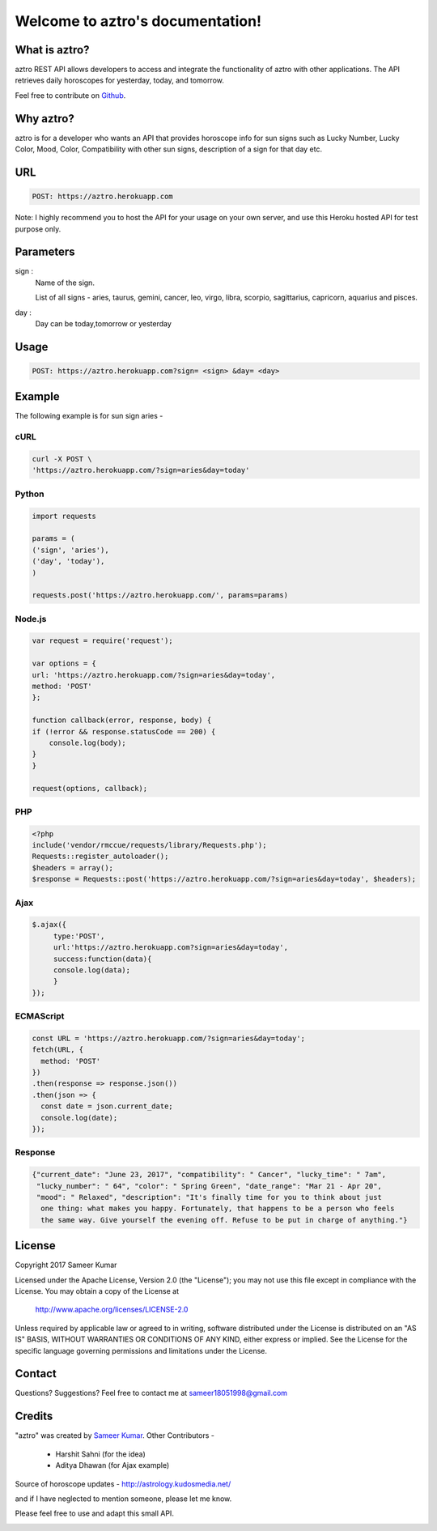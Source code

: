 
#################################
Welcome to aztro's documentation!
#################################

.. image:: https://image.ibb.co/n3vNXk/aztro.jpg
   :height: 300px
   :width: 300px
   :alt: aztro api logo
   :align: center

What is aztro?
==============
aztro REST API allows developers to access and integrate the functionality of aztro with other applications. The API retrieves daily horoscopes for yesterday, today, and tomorrow.

Feel free to contribute on `Github <http://github.com/sameerkumar18/aztro>`_.




Why aztro?
==========
aztro is for a developer who wants an API that provides horoscope info for sun signs such as Lucky Number, Lucky Color, Mood, Color, Compatibility with other sun signs, description of a sign for that day etc.

URL
===
.. code-block:: python

    POST: https://aztro.herokuapp.com
Note: I highly recommend you to host the API for your usage on your own server, and use this Heroku hosted API for test purpose only.


Parameters
==========
sign : 
   Name of the sign.

   List of all signs - aries, taurus, gemini, cancer, leo, virgo, libra, scorpio, sagittarius, capricorn, aquarius and pisces.


day : 
   Day can be today,tomorrow or yesterday


Usage
=====
.. code-block:: text

    POST: https://aztro.herokuapp.com?sign= <sign> &day= <day>


Example 
=======
The following example is for sun sign aries - 


cURL
^^^^
.. code-block:: python

    curl -X POST \
    'https://aztro.herokuapp.com/?sign=aries&day=today'


Python
^^^^^^
.. code-block:: python

    import requests

    params = (
    ('sign', 'aries'),
    ('day', 'today'),
    )

    requests.post('https://aztro.herokuapp.com/', params=params)


Node.js
^^^^^^^
.. code-block:: javascript

    var request = require('request');

    var options = {
    url: 'https://aztro.herokuapp.com/?sign=aries&day=today',
    method: 'POST'
    };

    function callback(error, response, body) {
    if (!error && response.statusCode == 200) {
        console.log(body);
    }
    }

    request(options, callback);


PHP
^^^
.. code-block:: php

    <?php
    include('vendor/rmccue/requests/library/Requests.php');
    Requests::register_autoloader();
    $headers = array();
    $response = Requests::post('https://aztro.herokuapp.com/?sign=aries&day=today', $headers);
    

Ajax
^^^^^^
.. code-block:: javascript

    $.ajax({
	 type:'POST',
	 url:'https://aztro.herokuapp.com?sign=aries&day=today',
	 success:function(data){
	 console.log(data);
	 }
    });


ECMAScript
^^^^^^
.. code-block:: javascript

    const URL = 'https://aztro.herokuapp.com/?sign=aries&day=today';
    fetch(URL, {
      method: 'POST'
    })
    .then(response => response.json())
    .then(json => {
      const date = json.current_date;
      console.log(date);
    });


Response
^^^^^^^^
.. code-block:: json

    {"current_date": "June 23, 2017", "compatibility": " Cancer", "lucky_time": " 7am",
     "lucky_number": " 64", "color": " Spring Green", "date_range": "Mar 21 - Apr 20",
     "mood": " Relaxed", "description": "It's finally time for you to think about just
      one thing: what makes you happy. Fortunately, that happens to be a person who feels
      the same way. Give yourself the evening off. Refuse to be put in charge of anything."}



License
=======

Copyright 2017 Sameer Kumar

Licensed under the Apache License, Version 2.0 (the "License");
you may not use this file except in compliance with the License.
You may obtain a copy of the License at

    http://www.apache.org/licenses/LICENSE-2.0

Unless required by applicable law or agreed to in writing, software
distributed under the License is distributed on an "AS IS" BASIS,
WITHOUT WARRANTIES OR CONDITIONS OF ANY KIND, either express or implied.
See the License for the specific language governing permissions and
limitations under the License.



Contact
=======

Questions? Suggestions? Feel free to contact me at sameer18051998@gmail.com



Credits
=======

"aztro" was created by `Sameer Kumar <http://www.sameerkumar.website>`_. 
Other Contributors - 
    * Harshit Sahni (for the idea)
    * Aditya Dhawan (for Ajax example)

Source of horoscope updates - http://astrology.kudosmedia.net/

and if I have neglected to mention someone, please let me know.

Please feel free to use and adapt this small API.



.. image:: https://readthedocs.org/projects/aztro/badge/?version=latest
    :target: http://aztro.readthedocs.io/en/latest/?badge=latest


.. Indices and tables
.. ==================

.. * :ref:`genindex`
.. * :ref:`modindex`
.. * :ref:`search`

